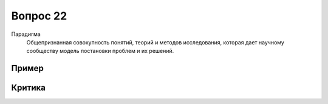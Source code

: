 =========
Вопрос 22
=========

Парадигма
  Общепризнанная совокупность понятий, теорий и методов исследования, которая
  дает научному сообществу модель постановки проблем и их решений.

Пример
======

Критика
=======

